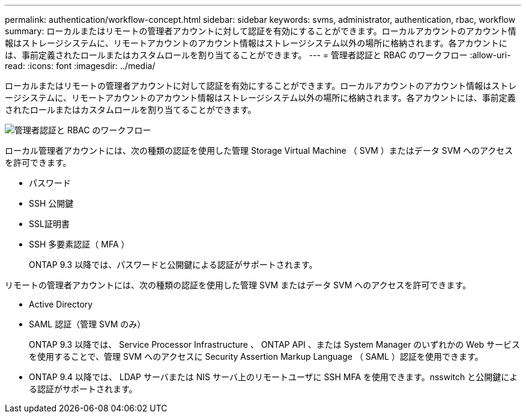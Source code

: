 ---
permalink: authentication/workflow-concept.html 
sidebar: sidebar 
keywords: svms, administrator, authentication, rbac, workflow 
summary: ローカルまたはリモートの管理者アカウントに対して認証を有効にすることができます。ローカルアカウントのアカウント情報はストレージシステムに、リモートアカウントのアカウント情報はストレージシステム以外の場所に格納されます。各アカウントには、事前定義されたロールまたはカスタムロールを割り当てることができます。 
---
= 管理者認証と RBAC のワークフロー
:allow-uri-read: 
:icons: font
:imagesdir: ../media/


[role="lead"]
ローカルまたはリモートの管理者アカウントに対して認証を有効にすることができます。ローカルアカウントのアカウント情報はストレージシステムに、リモートアカウントのアカウント情報はストレージシステム以外の場所に格納されます。各アカウントには、事前定義されたロールまたはカスタムロールを割り当てることができます。

image::../media/administrator-authentication-rbac-workflow.gif[管理者認証と RBAC のワークフロー]

ローカル管理者アカウントには、次の種類の認証を使用した管理 Storage Virtual Machine （ SVM ）またはデータ SVM へのアクセスを許可できます。

* パスワード
* SSH 公開鍵
* SSL証明書
* SSH 多要素認証（ MFA ）
+
ONTAP 9.3 以降では、パスワードと公開鍵による認証がサポートされます。



リモートの管理者アカウントには、次の種類の認証を使用した管理 SVM またはデータ SVM へのアクセスを許可できます。

* Active Directory
* SAML 認証（管理 SVM のみ）
+
ONTAP 9.3 以降では、 Service Processor Infrastructure 、 ONTAP API 、または System Manager のいずれかの Web サービスを使用することで、管理 SVM へのアクセスに Security Assertion Markup Language （ SAML ）認証を使用できます。

* ONTAP 9.4 以降では、 LDAP サーバまたは NIS サーバ上のリモートユーザに SSH MFA を使用できます。nsswitch と公開鍵による認証がサポートされます。

